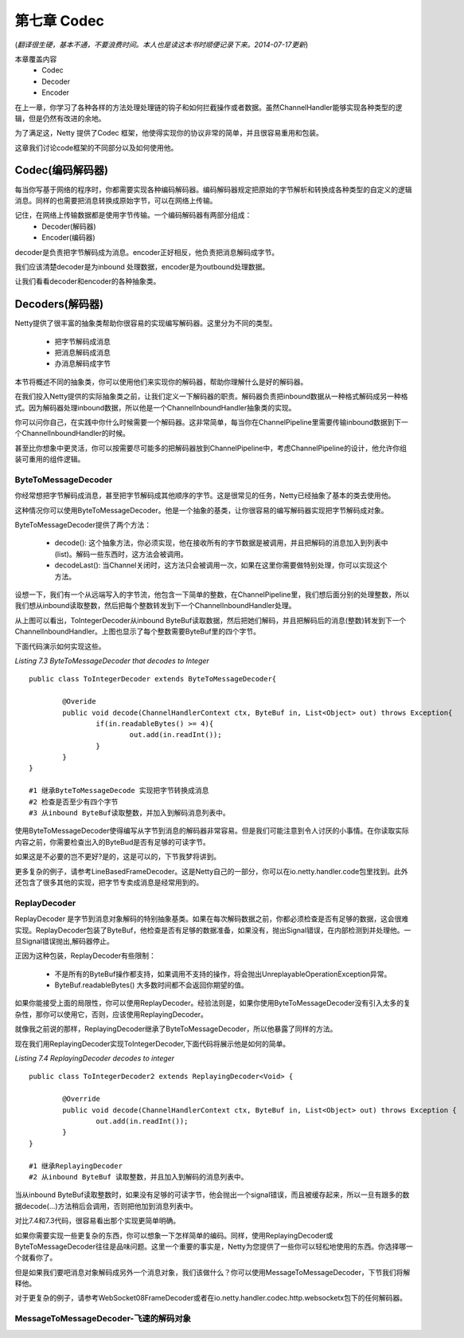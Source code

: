 ============================
第七章 Codec
============================
(*翻译很生硬，基本不通，不要浪费时间。本人也是读这本书时顺便记录下来。2014-07-17更新*)

本章覆盖内容
	* Codec
	* Decoder
	* Encoder

在上一章，你学习了各种各样的方法处理处理链的钩子和如何拦截操作或者数据。虽然ChannelHandler能够实现各种类型的逻辑，但是仍然有改进的余地。

为了满足这，Netty 提供了Codec 框架，他使得实现你的协议非常的简单，并且很容易重用和包装。

这章我们讨论code框架的不同部分以及如何使用他。



Codec(编码解码器)
====================

每当你写基于网络的程序时，你都需要实现各种编码解码器。编码解码器规定把原始的字节解析和转换成各种类型的自定义的逻辑消息。同样的也需要把消息转换成原始字节，可以在网络上传输。

记住，在网络上传输数据都是使用字节传输。一个编码解码器有两部分组成：
	* Decoder(解码器)
	* Encoder(编码器)

decoder是负责把字节解码成为消息。encoder正好相反，他负责把消息解码成字节。

我们应该清楚decoder是为inbound 处理数据，encoder是为outbound处理数据。

让我们看看decoder和encoder的各种抽象类。

Decoders(解码器)
=====================

Netty提供了很丰富的抽象类帮助你很容易的实现编写解码器。这里分为不同的类型。

	* 把字节解码成消息
	* 把消息解码成消息
	* 办消息解码成字节

本节将概述不同的抽象类，你可以使用他们来实现你的解码器，帮助你理解什么是好的解码器。

在我们投入Netty提供的实际抽象类之前，让我们定义一下解码器的职责。解码器负责把inbound数据从一种格式解码成另一种格式。因为解码器处理inbound数据，所以他是一个ChannelInboundHandler抽象类的实现。

你可以问你自己，在实践中你什么时候需要一个解码器。这非常简单，每当你在ChannelPipeline里需要传输inbound数据到下一个ChannelInboundHandler的时候。


甚至比你想象中更灵活，你可以按需要尽可能多的把解码器放到ChannelPipeline中，考虑ChannelPipeline的设计，他允许你组装可重用的组件逻辑。


ByteToMessageDecoder
------------------------

你经常想把字节解码成消息，甚至把字节解码成其他顺序的字节。这是很常见的任务，Netty已经抽象了基本的类去使用他。

这种情况你可以使用ByteToMessageDecoder。他是一个抽象的基类，让你很容易的编写解码器实现把字节解码成对象。

ByteToMessageDecoder提供了两个方法：

	* decode(): 这个抽象方法，你必须实现，他在接收所有的字节数据是被调用，并且把解码的消息加入到列表中(list)。解码一些东西时，这方法会被调用。
	* decodeLast(): 当Channel关闭时，这方法只会被调用一次，如果在这里你需要做特别处理，你可以实现这个方法。

设想一下，我们有一个从远端写入的字节流，他包含一下简单的整数，在ChannelPipeline里，我们想后面分别的处理整数，所以我们想从inbound读取整数，然后把每个整数转发到下一个ChannelInboundHandler处理。

.. image:: _static/image/7.2.png

从上图可以看出，ToIntegerDecoder从inbound ByteBuf读取数据，然后把她们解码，并且把解码后的消息(整数)转发到下一个ChannelInboundHandler。上图也显示了每个整数需要ByteBuf里的四个字节。

下面代码演示如何实现这些。

*Listing 7.3 ByteToMessageDecoder that decodes to Integer*
::
	public class ToIntegerDecoder extends ByteToMessageDecoder{							#1
		
		@Overide
		public void decode(ChannelHandlerContext ctx, ByteBuf in, List<Object> out) throws Exception{
			if(in.readableBytes() >= 4){									#2
				out.add(in.readInt());									#3		
			}
		}
	}

	#1 继承ByteToMessageDecode 实现把字节转换成消息
	#2 检查是否至少有四个字节
	#3 从inbound ByteBuf读取整数，并加入到解码消息列表中。

使用ByteToMessageDecoder使得编写从字节到消息的解码器非常容易。但是我们可能注意到令人讨厌的小事情。在你读取实际内容之前，你需要检查出入的ByteBud是否有足够的可读字节。

如果这是不必要的岂不更好?是的，这是可以的，下节我梦将讲到。

更多复杂的例子，请参考LineBasedFrameDecoder。这是Netty自己的一部分，你可以在io.netty.handler.code包里找到。此外还包含了很多其他的实现，把字节专卖成消息是经常用到的。

ReplayDecoder
-----------------

ReplayDecoder 是字节到消息对象解码的特别抽象基类。如果在每次解码数据之前，你都必须检查是否有足够的数据，这会很难实现。ReplayDecoder包装了ByteBuf，他检查是否有足够的数据准备，如果没有，抛出Signal错误，在内部检测到并处理他。一旦Signal错误抛出,解码器停止。

正因为这种包装，ReplayDecoder有些限制：

	* 不是所有的ByteBuf操作都支持，如果调用不支持的操作，将会抛出UnreplayableOperationException异常。

	* ByteBuf.readableBytes() 大多数时间都不会返回你期望的值。

如果你能接受上面的局限性，你可以使用ReplayDecoder。经验法则是，如果你使用ByteToMessageDecoder没有引入太多的复杂性，那你可以使用它，否则，应该使用ReplayingDecoder。

就像我之前说的那样，ReplayingDecoder继承了ByteToMessageDecoder，所以他暴露了同样的方法。

现在我们用ReplayingDecoder实现ToIntegerDecoder,下面代码将展示他是如何的简单。

*Listing 7.4 ReplayingDecoder decodes to integer*
::
	public class ToIntegerDecoder2 extends ReplayingDecoder<Void> {							#1
	
		@Override
		public void decode(ChannelHandlerContext ctx, ByteBuf in, List<Object> out) throws Exception {		#2
			out.add(in.readInt());
		}
	}

	#1 继承ReplayingDecoder
	#2 从inbound ByteBuf 读取整数，并且加入到解码的消息列表中。

当从inbound ByteBuf读取整数时，如果没有足够的可读字节，他会抛出一个signal错误，而且被缓存起来，所以一旦有跟多的数据decode(...)方法稍后会调用，否则把他加到消息列表中。

对比7.4和7.3代码，很容易看出那个实现更简单明确。

如果你需要实现一些更复杂的东西，你可以想象一下怎样简单的编码。同样，使用ReplayingDecoder或ByteToMessageDecoder往往是品味问题。这里一个重要的事实是，Netty为您提供了一些你可以轻松地使用的东西。你选择哪一个就看你了。

但是如果我们要吧消息对象解码成另外一个消息对象，我们该做什么？你可以使用MessageToMessageDecoder，下节我们将解释他。

对于更复杂的例子，请参考WebSocket08FrameDecoder或者在io.netty.handler.codec.http.websocketx包下的任何解码器。

MessageToMessageDecoder-飞速的解码对象
-------------------------------------------
